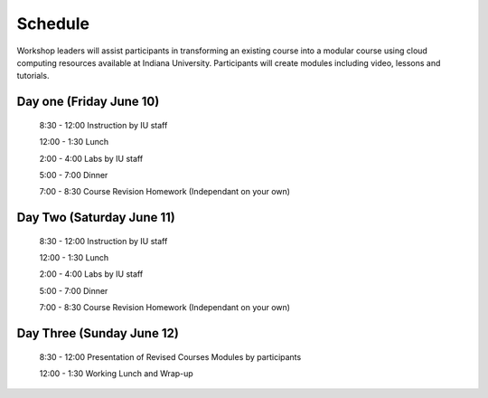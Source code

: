 Schedule
========

Workshop leaders will  assist  participants  in transforming an existing course
into a modular course using cloud computing resources available at
Indiana University. Participants will create modules including video, lessons and tutorials.

Day one (Friday June 10)
------------------------

    8:30 - 12:00  Instruction by IU staff

    12:00 - 1:30  Lunch

    2:00 - 4:00   Labs by IU staff

    5:00 - 7:00   Dinner

    7:00 - 8:30   Course Revision Homework (Independant on your own)

Day Two (Saturday June 11)
--------------------------

    8:30 - 12:00  Instruction by IU staff

    12:00 - 1:30  Lunch

    2:00 - 4:00   Labs by IU staff

    5:00 - 7:00   Dinner

    7:00 - 8:30   Course Revision Homework (Independant on your own)

Day Three (Sunday June 12)
--------------------------

    8:30 - 12:00  Presentation of Revised Courses Modules by participants

    12:00 - 1:30  Working Lunch and Wrap-up

   
